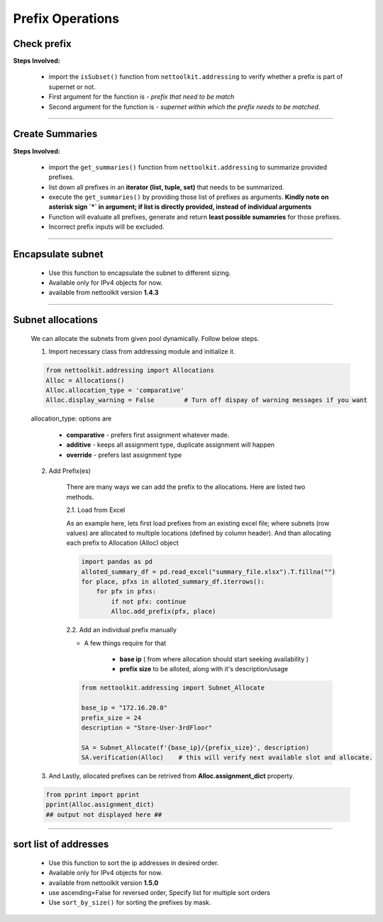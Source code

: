 
Prefix Operations
============================================



Check prefix
------------------

**Steps Involved:**

    * import the ``isSubset()`` function from ``nettoolkit.addressing`` to verify whether a prefix is part of supernet or not.
    * First argument for the function is - *prefix that need to be match*
    * Second argument for the function is - *supernet within which the prefix needs to be matched*.

    .. code-block:: python
        :emphasize-lines: 5,7

        from nettoolkit.addressing import isSubset
        prefix1 = "10.10.10.0/24"
        prefix2 = "10.10.100.0/24"
        supernet = "10.10.0.0/19"
        isSubset(prefix1, supernet)
        True			# // Here prefix is part of supernet // #
        isSubset(prefix2, supernet)
        False			# // Here prefix is not part of supernet // #

-----

Create Summaries
------------------

**Steps Involved:**

    * import the ``get_summaries()`` function from ``nettoolkit.addressing`` to summarize provided prefixes.
    * list down all prefixes in an **iterator (list, tuple, set)** that needs to be summarized.
    * execute the ``get_summaries()`` by providing those list of prefixes as arguments. **Kindly note on asterisk sign `*` in argument; if list is directly provided, instead of individual arguments**
    * Function will evaluate all prefixes, generate and return **least possible sumamries** for those prefixes.
    * Incorrect prefix inputs will be excluded.

    .. code-block:: python
        :emphasize-lines: 5

        from nettoolkit.addressing import get_summaries
        networks = (
            "10.10.0.0/24", "10.10.1.0/24", "10.20.6.0/23", 
            "10.10.2.0/23", "10.20.4.0/23", "10.10.4.0/22"  )
        get_summaries(*networks)
        [10.10.0.0/21, 10.20.4.0/22]			# // here is summary created for you // #

-----


Encapsulate subnet
--------------------

    * Use this function to encapsulate the subnet to different sizing.
    * Available only for IPv4 objects for now.
    * available from nettoolkit version **1.4.3** 

    .. code-block:: python
        :emphasize-lines: 3,5

        from nettoolkit.addressing import recapsulate
        s = "10.10.0.5/29"
        recapsulate(s, 27)
        '10.10.0.0/27'
        recapsulate(s, 30)
        '10.10.0.4/30'


-----

Subnet allocations
--------------------

    We can allocate the subnets from given pool dynamically.  Follow below steps.


    1. Import necessary class from addressing module and initialize it.    

    .. code-block:: python

        from nettoolkit.addressing import Allocations
        Alloc = Allocations()
        Alloc.allocation_type = 'comparative'
        Alloc.display_warning = False        # Turn off dispay of warning messages if you want

    allocation_type: options are 

        * **comparative** - prefers first assignment whatever made.
        * **additive** - keeps all assignment type, duplicate assignment will happen
        * **override** - prefers last assignment type

    2. Add Prefix(es) 

        There are many ways we can add the prefix to the allocations. Here are listed two methods.

        2.1. Load from Excel 

        As an example here, lets first load prefixes from an existing excel file; where subnets (row values) are allocated to multiple locations (defined by column header). 
        And than allocating each prefix to Allocation (Alloc) object

        .. code-block:: python

            import pandas as pd
            alloted_summary_df = pd.read_excel("summary_file.xlsx").T.fillna("")
            for place, pfxs in alloted_summary_df.iterrows():
                for pfx in pfxs:
                    if not pfx: continue
                    Alloc.add_prefix(pfx, place)

        2.2. Add an individual prefix manually

        * A few things require for that

            * **base ip** ( from where allocation should start seeking availability ) 
            * **prefix size** to be alloted, along with it's description/usage

        .. code-block:: python

            from nettoolkit.addressing import Subnet_Allocate

            base_ip = "172.16.20.0"
            prefix_size = 24
            description = "Store-User-3rdFloor"

            SA = Subnet_Allocate(f'{base_ip}/{prefix_size}', description)
            SA.verification(Alloc)    # this will verify next available slot and allocate.


    3. And Lastly, allocated prefixes can be retrived from **Alloc.assignment_dict** property.

    .. code-block:: python

        from pprint import pprint
        pprint(Alloc.assignment_dict)
        ## output not displayed here ##


-----


sort list of addresses
-----------------------

    * Use this function to sort the ip addresses in desired order.
    * Available only for IPv4 objects for now.
    * available from nettoolkit version **1.5.0** 
    * use ascending=False for reversed order, Specify list for multiple sort orders
    * Use ``sort_by_size()`` for sorting the prefixes by mask.

    .. code-block:: python
        :emphasize-lines: 18,32,46,60

        from nettoolkit.addressing import sorted_v4_addresses, sort_by_size
        from pprint import pprint
        list_of_ips = [
            "10.10.10.0/25",
            "10.10.2.0/24",
            "10.20.10.0/24",
            "10.10.5.0/24",
            "10.10.10.128/25",
            "10.1.10.0/24",
            "10.10.7.0/24",
            "10.10.1.0/24",
            "100.10.10.0/24",
            "192.168.10.0/24",
            "192.168.1.0/24",
            "172.16.10.0/24",
            "172.16.2.0/24",
        ]
        pprint(sorted_v4_addresses(list_of_ips))
        ['10.1.10.0/24',
        '10.10.1.0/24',
        '10.10.2.0/24',
        '10.10.5.0/24',
        '10.10.7.0/24',
        '10.10.10.0/25',
        '10.10.10.128/25',
        '10.20.10.0/24',
        '100.10.10.0/24',
        '172.16.2.0/24',
        '172.16.10.0/24',
        '192.168.1.0/24',
        '192.168.10.0/24']
        pprint(sorted_v4_addresses(list_of_ips, ascending=False))
        ['192.168.10.0/24',
        '192.168.1.0/24',
        '172.16.10.0/24',
        '172.16.2.0/24',
        '100.10.10.0/24',
        '10.20.10.0/24',
        '10.10.10.128/25',
        '10.10.10.0/25',
        '10.10.7.0/24',
        '10.10.5.0/24',
        '10.10.2.0/24',
        '10.10.1.0/24',
        '10.1.10.0/24']
        pprint(sorted_v4_addresses(list_of_ips, ascending=[True,True,False,False,True]))
        ['10.1.10.0/24',
        '10.10.10.128/25',
        '10.10.10.0/25',
        '10.10.7.0/24',
        '10.10.5.0/24',
        '10.10.2.0/24',
        '10.10.1.0/24',
        '10.20.10.0/24',
        '100.10.10.0/24',
        '172.16.10.0/24',
        '172.16.2.0/24',
        '192.168.10.0/24',
        '192.168.1.0/24']
        pprint(sort_by_size(list_of_ips))
        ['10.1.10.0/24',
        '10.10.1.0/24',
        '10.10.2.0/24',
        '10.10.5.0/24',
        '10.10.7.0/24',
        '10.20.10.0/24',
        '100.10.10.0/24',
        '172.16.2.0/24',
        '172.16.10.0/24',
        '192.168.1.0/24',
        '192.168.10.0/24',
        '10.10.10.0/25',
        '10.10.10.128/25']